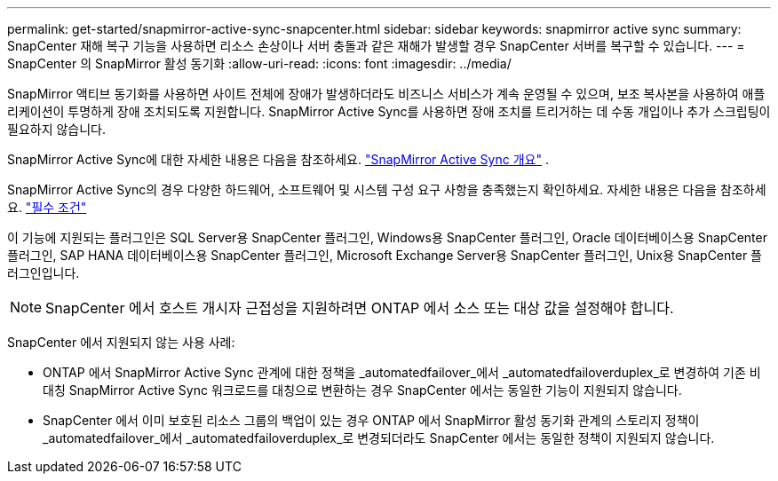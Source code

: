---
permalink: get-started/snapmirror-active-sync-snapcenter.html 
sidebar: sidebar 
keywords: snapmirror active sync 
summary: SnapCenter 재해 복구 기능을 사용하면 리소스 손상이나 서버 충돌과 같은 재해가 발생할 경우 SnapCenter 서버를 복구할 수 있습니다. 
---
= SnapCenter 의 SnapMirror 활성 동기화
:allow-uri-read: 
:icons: font
:imagesdir: ../media/


[role="lead"]
SnapMirror 액티브 동기화를 사용하면 사이트 전체에 장애가 발생하더라도 비즈니스 서비스가 계속 운영될 수 있으며, 보조 복사본을 사용하여 애플리케이션이 투명하게 장애 조치되도록 지원합니다.  SnapMirror Active Sync를 사용하면 장애 조치를 트리거하는 데 수동 개입이나 추가 스크립팅이 필요하지 않습니다.

SnapMirror Active Sync에 대한 자세한 내용은 다음을 참조하세요. https://docs.netapp.com/us-en/ontap/smbc/index.html["SnapMirror Active Sync 개요"] .

SnapMirror Active Sync의 경우 다양한 하드웨어, 소프트웨어 및 시스템 구성 요구 사항을 충족했는지 확인하세요.  자세한 내용은 다음을 참조하세요. https://docs.netapp.com/us-en/ontap/smbc/smbc_plan_prerequisites.html["필수 조건"]

이 기능에 지원되는 플러그인은 SQL Server용 SnapCenter 플러그인, Windows용 SnapCenter 플러그인, Oracle 데이터베이스용 SnapCenter 플러그인, SAP HANA 데이터베이스용 SnapCenter 플러그인, Microsoft Exchange Server용 SnapCenter 플러그인, Unix용 SnapCenter 플러그인입니다.


NOTE: SnapCenter 에서 호스트 개시자 근접성을 지원하려면 ONTAP 에서 소스 또는 대상 값을 설정해야 합니다.

SnapCenter 에서 지원되지 않는 사용 사례:

* ONTAP 에서 SnapMirror Active Sync 관계에 대한 정책을 _automatedfailover_에서 _automatedfailoverduplex_로 변경하여 기존 비대칭 SnapMirror Active Sync 워크로드를 대칭으로 변환하는 경우 SnapCenter 에서는 동일한 기능이 지원되지 않습니다.
* SnapCenter 에서 이미 보호된 리소스 그룹의 백업이 있는 경우 ONTAP 에서 SnapMirror 활성 동기화 관계의 스토리지 정책이 _automatedfailover_에서 _automatedfailoverduplex_로 변경되더라도 SnapCenter 에서는 동일한 정책이 지원되지 않습니다.

